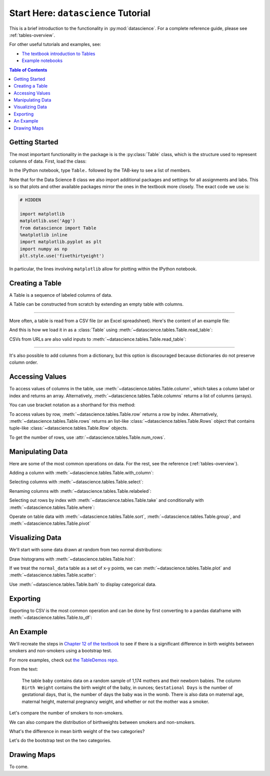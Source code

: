 Start Here: ``datascience`` Tutorial
====================================

This is a brief introduction to the functionality in
:py:mod:`datascience`.  For a complete reference guide, please see
:ref:`tables-overview`.

For other useful tutorials and examples, see:

- `The textbook introduction to Tables`_
- `Example notebooks`_

.. _The textbook introduction to Tables: https://www.inferentialthinking.com/chapters/06/Tables.html
.. _Example notebooks: https://github.com/deculler/TableDemos

.. contents:: Table of Contents
    :depth: 2
    :local:

Getting Started
---------------

The most important functionality in the package is is the :py:class:`Table`
class, which is the structure used to represent columns of data. First, load
the class:

.. ipython:: python

    from datascience import Table

In the IPython notebook, type ``Table.`` followed by the TAB-key to see a list
of members.

Note that for the Data Science 8 class we also import additional packages and
settings for all assignments and labs. This is so that plots and other available
packages mirror the ones in the textbook more closely. The exact code we use is:

.. code-block:: python

    # HIDDEN

    import matplotlib
    matplotlib.use('Agg')
    from datascience import Table
    %matplotlib inline
    import matplotlib.pyplot as plt
    import numpy as np
    plt.style.use('fivethirtyeight')

In particular, the lines involving ``matplotlib`` allow for plotting within the
IPython notebook.

Creating a Table
----------------

A Table is a sequence of labeled columns of data.

A Table can be constructed from scratch by extending an empty table with
columns.

.. ipython:: python

    t = Table().with_columns([
        'letter', ['a', 'b', 'c', 'z'],
        'count',  [  9,   3,   3,   1],
        'points', [  1,   2,   2,  10],
    ])

    print(t)

------

More often, a table is read from a CSV file (or an Excel spreadsheet).  Here's
the content of an example file:

.. ipython:: python

    cat sample.csv

And this is how we load it in as a :class:`Table` using
:meth:`~datascience.tables.Table.read_table`:

.. ipython:: python

    Table.read_table('sample.csv')

CSVs from URLs are also valid inputs to
:meth:`~datascience.tables.Table.read_table`:

.. ipython:: python

    Table.read_table('https://www.inferentialthinking.com/data/sat2014.csv')

------

It's also possible to add columns from a dictionary, but this option is
discouraged because dictionaries do not preserve column order.

.. ipython:: python

    t = Table().with_columns({
        'letter': ['a', 'b', 'c', 'z'],
        'count':  [  9,   3,   3,   1],
        'points': [  1,   2,   2,  10],
    })

    print(t)

Accessing Values
----------------

To access values of columns in the table, use
:meth:`~datascience.tables.Table.column`, which takes a column label or index
and returns an array. Alternatively, :meth:`~datascience.tables.Table.columns`
returns a list of columns (arrays).

.. ipython:: python

    t

    t.column('letter')
    t.column(1)

You can use bracket notation as a shorthand for this method:

.. ipython:: python

    t['letter'] # This is a shorthand for t.column('letter')
    t[1]        # This is a shorthand for t.column(1)

To access values by row, :meth:`~datascience.tables.Table.row` returns a
row by index. Alternatively, :meth:`~datascience.tables.Table.rows` returns an
list-like :class:`~datascience.tables.Table.Rows` object that contains
tuple-like :class:`~datascience.tables.Table.Row` objects.

.. ipython:: python

    t.rows
    t.rows[0]
    t.row(0)

    second = t.rows[1]
    second
    second[0]
    second[1]

To get the number of rows, use :attr:`~datascience.tables.Table.num_rows`.

.. ipython:: python

    t.num_rows


Manipulating Data
-----------------

Here are some of the most common operations on data. For the rest, see the
reference (:ref:`tables-overview`).

Adding a column with :meth:`~datascience.tables.Table.with_column`:

.. ipython:: python

    t
    t.with_column('vowel?', ['yes', 'no', 'no', 'no'])
    t # .with_column returns a new table without modifying the original

    t.with_column('2 * count', t['count'] * 2) # A simple way to operate on columns

Selecting columns with :meth:`~datascience.tables.Table.select`:

.. ipython:: python

    t.select('letter')
    t.select(['letter', 'points'])

Renaming columns with :meth:`~datascience.tables.Table.relabeled`:

.. ipython:: python

    t
    t.relabeled('points', 'other name')
    t
    t.relabeled(['letter', 'count', 'points'], ['x', 'y', 'z'])

Selecting out rows by index with :meth:`~datascience.tables.Table.take` and
conditionally with :meth:`~datascience.tables.Table.where`:

.. ipython:: python

    t
    t.take(2) # the third row
    t.take[0:2] # the first and second rows

.. ipython:: python

    t.where('points', 2) # rows where points == 2
    t.where(t['count'] < 8) # rows where count < 8

    t['count'] < 8 # .where actually takes in an array of booleans
    t.where([False, True, True, True]) # same as the last line

Operate on table data with :meth:`~datascience.tables.Table.sort`,
:meth:`~datascience.tables.Table.group`, and
:meth:`~datascience.tables.Table.pivot`

.. ipython:: python

    t
    t.sort('count')
    t.sort('letter', descending = True)

.. ipython:: python

    # You may pass a reducing function into the collect arg
    # Note the renaming of the points column because of the collect arg
    t.select(['count', 'points']).group('count', collect=sum)

.. ipython:: python

    other_table = Table().with_columns([
        'mar_status',  ['married', 'married', 'partner', 'partner', 'married'],
        'empl_status', ['Working as paid', 'Working as paid', 'Not working',
                        'Not working', 'Not working'],
        'count',       [1, 1, 1, 1, 1]])
    other_table

    other_table.pivot('mar_status', 'empl_status', 'count', collect=sum)

Visualizing Data
----------------

We'll start with some data drawn at random from two normal distributions:

.. ipython:: python

    normal_data = Table().with_columns([
        'data1', np.random.normal(loc = 1, scale = 2, size = 100),
        'data2', np.random.normal(loc = 4, scale = 3, size = 100)])

    normal_data

Draw histograms with :meth:`~datascience.tables.Table.hist`:

.. ipython:: python

    @savefig hist.png width=4in
    normal_data.hist()

.. ipython:: python

    @savefig hist_binned.png width=4in
    normal_data.hist(bins = range(-5, 10))

.. ipython:: python

    @savefig hist_overlay.png width=4in
    normal_data.hist(bins = range(-5, 10), overlay = True)

If we treat the ``normal_data`` table as a set of x-y points, we can
:meth:`~datascience.tables.Table.plot` and
:meth:`~datascience.tables.Table.scatter`:

.. ipython:: python

    @savefig plot.png width=4in
    normal_data.sort('data1').plot('data1') # Sort first to make plot nicer

.. ipython:: python

    @savefig scatter.png width=4in
    normal_data.scatter('data1')

.. ipython:: python

    @savefig scatter_line.png width=4in
    normal_data.scatter('data1', fit_line = True)

Use :meth:`~datascience.tables.Table.barh` to display categorical data.

.. ipython:: python

    t
    @savefig barh.png width=4in
    t.barh('letter')

Exporting
---------

Exporting to CSV is the most common operation and can be done by first
converting to a pandas dataframe with :meth:`~datascience.tables.Table.to_df`:

.. ipython:: python

    normal_data

    # index = False prevents row numbers from appearing in the resulting CSV
    normal_data.to_df().to_csv('normal_data.csv', index = False)

An Example
----------

We'll recreate the steps in `Chapter 12 of the textbook`_ to see if there is a
significant difference in birth weights between smokers and non-smokers using a
bootstrap test.

For more examples, check out `the TableDemos repo`_.

.. _Chapter 12 of the textbook: https://www.inferentialthinking.com/chapters/12/1/AB_Testing.html
.. _the TableDemos repo: https://github.com/deculler/TableDemos

From the text:

    The table ``baby`` contains data on a random sample of 1,174 mothers and
    their newborn babies. The column ``Birth Weight`` contains the birth weight
    of the baby, in ounces; ``Gestational Days`` is the number of gestational
    days, that is, the number of days the baby was in the womb. There is also
    data on maternal age, maternal height, maternal pregnancy weight, and
    whether or not the mother was a smoker.

.. ipython:: python

    baby = Table.read_table('https://www.inferentialthinking.com/data/baby.csv')
    baby # Let's take a peek at the table

    # Select out columns we want.
    smoker_and_wt = baby.select(['Maternal Smoker', 'Birth Weight'])
    smoker_and_wt

Let's compare the number of smokers to non-smokers.

.. ipython:: python

    smoker_and_wt.select('Maternal Smoker').group('Maternal Smoker')

We can also compare the distribution of birthweights between smokers and
non-smokers.

.. ipython:: python

    # Non smokers
    # We do this by grabbing the rows that correspond to mothers that don't
    # smoke, then plotting a histogram of just the birthweights.
    @savefig not_m_smoker_weights.png width=4in
    smoker_and_wt.where('Maternal Smoker', 0).select('Birth Weight').hist()

    # Smokers
    @savefig m_smoker_weights.png width=4in
    smoker_and_wt.where('Maternal Smoker', 1).select('Birth Weight').hist()

What's the difference in mean birth weight of the two categories?

.. ipython:: python

    nonsmoking_mean = smoker_and_wt.where('Maternal Smoker', 0).column('Birth Weight').mean()
    smoking_mean = smoker_and_wt.where('Maternal Smoker', 1).column('Birth Weight').mean()

    observed_diff = nonsmoking_mean - smoking_mean
    observed_diff

Let's do the bootstrap test on the two categories.

.. ipython:: python

    num_nonsmokers = smoker_and_wt.where('Maternal Smoker', 0).num_rows
    def bootstrap_once():
        """
        Computes one bootstrapped difference in means.
        The table.sample method lets us take random samples.
        We then split according to the number of nonsmokers in the original sample.
        """
        resample = smoker_and_wt.sample(with_replacement = True)
        bootstrap_diff = resample.column('Birth Weight')[:num_nonsmokers].mean() - \
            resample.column('Birth Weight')[num_nonsmokers:].mean()
        return bootstrap_diff

    repetitions = 1000
    bootstrapped_diff_means = np.array(
        [ bootstrap_once() for _ in range(repetitions) ])

    bootstrapped_diff_means[:10]

    num_diffs_greater = (abs(bootstrapped_diff_means) > abs(observed_diff)).sum()
    p_value = num_diffs_greater / len(bootstrapped_diff_means)
    p_value


Drawing Maps
------------
To come.
